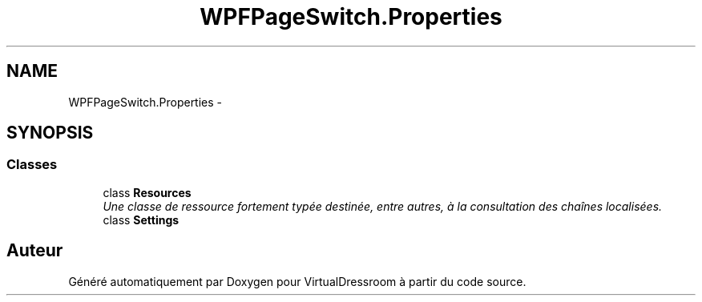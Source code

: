 .TH "WPFPageSwitch.Properties" 3 "Dimanche 18 Mai 2014" "VirtualDressroom" \" -*- nroff -*-
.ad l
.nh
.SH NAME
WPFPageSwitch.Properties \- 
.SH SYNOPSIS
.br
.PP
.SS "Classes"

.in +1c
.ti -1c
.RI "class \fBResources\fP"
.br
.RI "\fIUne classe de ressource fortement typée destinée, entre autres, à la consultation des chaînes localisées\&. \fP"
.ti -1c
.RI "class \fBSettings\fP"
.br
.in -1c
.SH "Auteur"
.PP 
Généré automatiquement par Doxygen pour VirtualDressroom à partir du code source\&.
